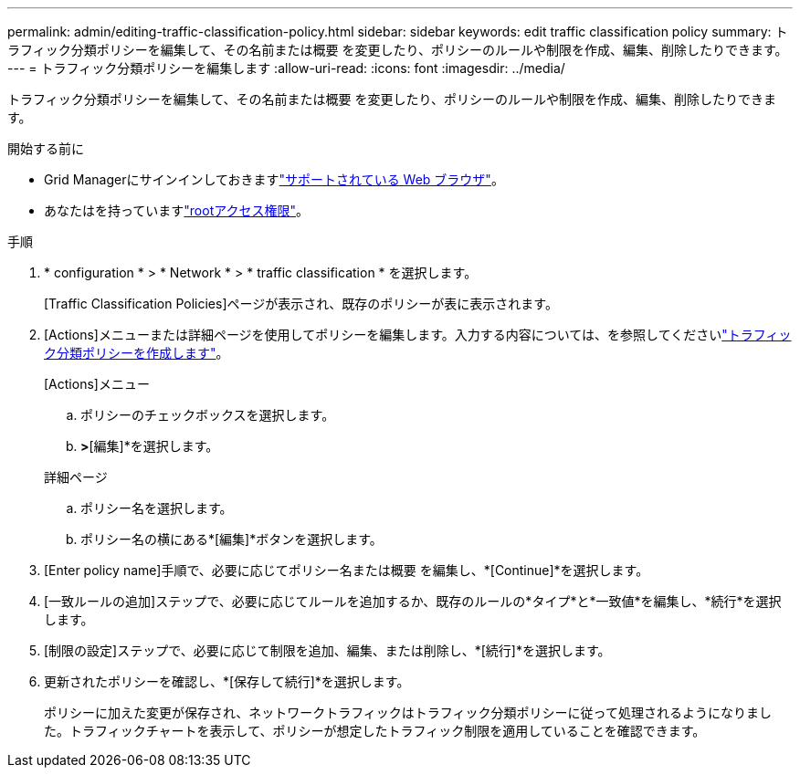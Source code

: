 ---
permalink: admin/editing-traffic-classification-policy.html 
sidebar: sidebar 
keywords: edit traffic classification policy 
summary: トラフィック分類ポリシーを編集して、その名前または概要 を変更したり、ポリシーのルールや制限を作成、編集、削除したりできます。 
---
= トラフィック分類ポリシーを編集します
:allow-uri-read: 
:icons: font
:imagesdir: ../media/


[role="lead"]
トラフィック分類ポリシーを編集して、その名前または概要 を変更したり、ポリシーのルールや制限を作成、編集、削除したりできます。

.開始する前に
* Grid Managerにサインインしておきますlink:../admin/web-browser-requirements.html["サポートされている Web ブラウザ"]。
* あなたはを持っていますlink:admin-group-permissions.html["rootアクセス権限"]。


.手順
. * configuration * > * Network * > * traffic classification * を選択します。
+
[Traffic Classification Policies]ページが表示され、既存のポリシーが表に表示されます。

. [Actions]メニューまたは詳細ページを使用してポリシーを編集します。入力する内容については、を参照してくださいlink:../admin/creating-traffic-classification-policies.html["トラフィック分類ポリシーを作成します"]。
+
[role="tabbed-block"]
====
.[Actions]メニュー
--
.. ポリシーのチェックボックスを選択します。
.. [アクション]*>*[編集]*を選択します。


--
.詳細ページ
--
.. ポリシー名を選択します。
.. ポリシー名の横にある*[編集]*ボタンを選択します。


--
====
. [Enter policy name]手順で、必要に応じてポリシー名または概要 を編集し、*[Continue]*を選択します。
. [一致ルールの追加]ステップで、必要に応じてルールを追加するか、既存のルールの*タイプ*と*一致値*を編集し、*続行*を選択します。
. [制限の設定]ステップで、必要に応じて制限を追加、編集、または削除し、*[続行]*を選択します。
. 更新されたポリシーを確認し、*[保存して続行]*を選択します。
+
ポリシーに加えた変更が保存され、ネットワークトラフィックはトラフィック分類ポリシーに従って処理されるようになりました。トラフィックチャートを表示して、ポリシーが想定したトラフィック制限を適用していることを確認できます。


